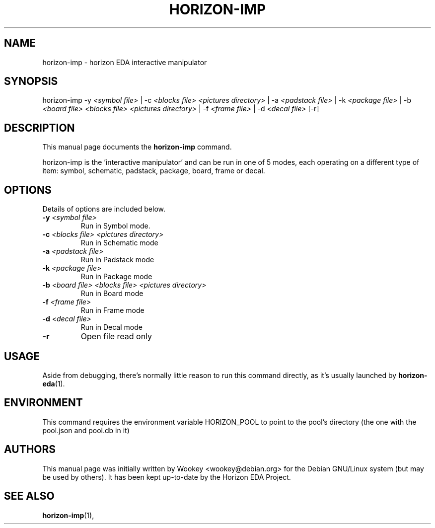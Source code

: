 .\"                                      Hey, EMACS: -*- nroff -*-
.\" (C) Copyright 2018 Wookey <wookey@debian.org>,
.\" (C) Copyright 2021 Lukas K. <lukas@horizon-eda.org>,
.\"
.TH HORIZON-IMP 1 "2021-05-12"
.\" Please adjust this date whenever revising the manpage.
.\"
.\" Some roff macros, for reference:
.\" .nh        disable hyphenation
.\" .hy        enable hyphenation
.\" .ad l      left justify
.\" .ad b      justify to both left and right margins
.\" .nf        disable filling
.\" .fi        enable filling
.\" .br        insert line break
.\" .sp <n>    insert n+1 empty lines
.\" for manpage-specific macros, see man(7)
.SH NAME
horizon-imp \- horizon EDA interactive manipulator

.SH SYNOPSIS
.RI horizon-imp
\-y \fI<symbol file>\fP | 
\-c \fI<blocks file> <pictures directory>\fP |
\-a \fI<padstack file>\fP |
\-k \fI<package file>\fP |
\-b \fI<board file> <blocks file> <pictures directory>\fP |
\-f \fI<frame file>\fP |
\-d \fI<decal file>\fP
[\-r]
.br

.SH DESCRIPTION
This manual page documents the
.B horizon-imp
command.
.PP
horizon-imp is the 'interactive manipulator' and can be run in one of 5 
modes, each operating on a different type of item: symbol, schematic, 
padstack, package, board, frame or decal.

.SH OPTIONS
Details of options are included below.
.TP
.B \-y \fI<symbol file>\fP
Run in Symbol mode.
.TP
.B \-c \fI<blocks file> <pictures directory>\fP
Run in Schematic mode
.TP
.B \-a \fI<padstack file>\fP
Run in Padstack mode
.TP
.B \-k \fI<package file>\fP
Run in Package mode
.TP
.B \-b \fI<board file> <blocks file> <pictures directory>\fP
Run in Board mode
.TP
.B \-f \fI<frame file>\fP
Run in Frame mode
.TP
.B \-d \fI<decal file>\fP
Run in Decal mode
.TP
.B \-r
Open file read only

.SH USAGE
Aside from debugging, there's normally little reason to run this command
directly, as it's usually launched by
.BR horizon-eda (1).

.SH ENVIRONMENT
This command requires the environment variable HORIZON_POOL to point to the pool's directory (the one with the pool.json and pool.db in it)

.SH AUTHORS
This manual page was initially written by
Wookey <wookey@debian.org> for the Debian GNU/Linux system
(but may be used by others). It has been kept up-to-date by the Horizon 
EDA Project.

.SH SEE ALSO
.BR horizon-imp (1),
